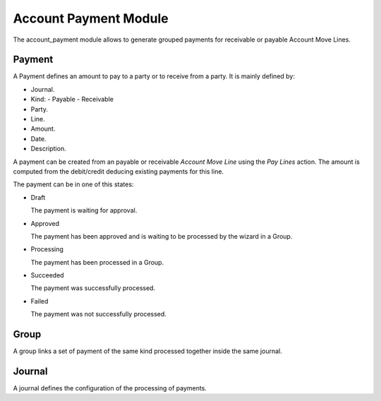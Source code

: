 Account Payment Module
######################

The account_payment module allows to generate grouped payments for receivable
or payable Account Move Lines.

Payment
*******

A Payment defines an amount to pay to a party or to receive from a party. It is
mainly defined by:

- Journal.
- Kind:
  - Payable
  - Receivable
- Party.
- Line.
- Amount.
- Date.
- Description.

A payment can be created from an payable or receivable *Account Move Line*
using the `Pay Lines` action. The amount is computed from the debit/credit
deducing existing payments for this line.

The payment can be in one of this states:

* Draft

  The payment is waiting for approval.

* Approved

  The payment has been approved and is waiting to be processed by the wizard in
  a Group.

* Processing

  The payment has been processed in a Group.

* Succeeded

  The payment was successfully processed.

* Failed

  The payment was not successfully processed.

Group
*****

A group links a set of payment of the same kind processed together inside the
same journal.

Journal
*******

A journal defines the configuration of the processing of payments.
